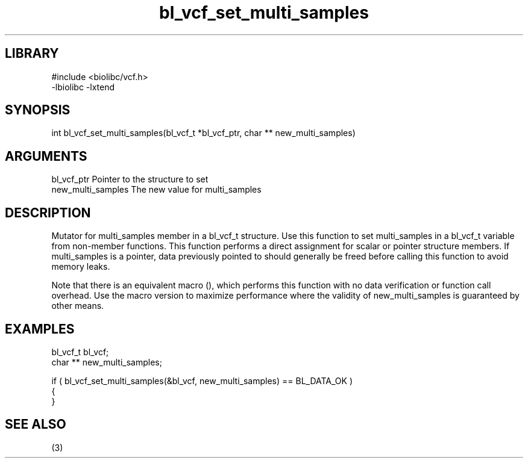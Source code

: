 \" Generated by c2man from bl_vcf_set_multi_samples.c
.TH bl_vcf_set_multi_samples 3

.SH LIBRARY
\" Indicate #includes, library name, -L and -l flags
.nf
.na
#include <biolibc/vcf.h>
-lbiolibc -lxtend
.ad
.fi

\" Convention:
\" Underline anything that is typed verbatim - commands, etc.
.SH SYNOPSIS
.PP
.nf 
.na
int     bl_vcf_set_multi_samples(bl_vcf_t *bl_vcf_ptr, char ** new_multi_samples)
.ad
.fi

.SH ARGUMENTS
.nf
.na
bl_vcf_ptr      Pointer to the structure to set
new_multi_samples The new value for multi_samples
.ad
.fi

.SH DESCRIPTION

Mutator for multi_samples member in a bl_vcf_t structure.
Use this function to set multi_samples in a bl_vcf_t variable
from non-member functions.  This function performs a direct
assignment for scalar or pointer structure members.  If
multi_samples is a pointer, data previously pointed to should
generally be freed before calling this function to avoid memory
leaks.

Note that there is an equivalent macro (), which performs
this function with no data verification or function call overhead.
Use the macro version to maximize performance where the validity
of new_multi_samples is guaranteed by other means.

.SH EXAMPLES
.nf
.na

bl_vcf_t        bl_vcf;
char **         new_multi_samples;

if ( bl_vcf_set_multi_samples(&bl_vcf, new_multi_samples) == BL_DATA_OK )
{
}
.ad
.fi

.SH SEE ALSO

(3)

